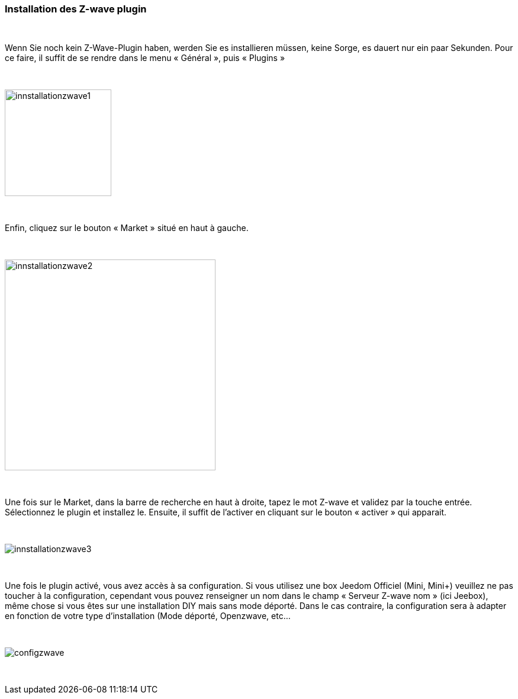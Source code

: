 :icons:
=== Installation des Z-wave plugin

{nbsp} +

Wenn Sie noch kein Z-Wave-Plugin haben, werden Sie es  installieren müssen, keine Sorge, es dauert nur ein paar Sekunden.
Pour ce faire, il suffit de se rendre dans le menu « Général », puis « Plugins »

{nbsp} +

image::../images/plugin/innstallationzwave1.jpg[width=180]

{nbsp} +

Enfin, cliquez sur le bouton « Market » situé en haut à gauche.

{nbsp} +

image::../images/plugin/innstallationzwave2.jpg[width=356]

{nbsp} +

Une fois sur le Market, dans la barre de recherche en haut à droite, tapez le mot Z-wave et validez par la touche entrée.
Sélectionnez le plugin et installez le. Ensuite, il suffit de l’activer en cliquant sur le bouton « activer » qui apparait.

{nbsp} +

image::../images/plugin/innstallationzwave3.jpg[]

{nbsp} +

Une fois le plugin activé, vous avez accès à sa configuration. Si vous utilisez une box Jeedom Officiel (Mini, Mini+) veuillez ne pas toucher à la configuration, cependant vous pouvez renseigner un nom dans le champ « Serveur Z-wave nom » (ici Jeebox), même chose si vous êtes sur une installation DIY mais sans mode déporté.
Dans le cas contraire, la configuration sera à adapter en fonction de votre type d’installation (Mode déporté, Openzwave, etc…

{nbsp} +

image::../images/plugin/configzwave.jpg[]

{nbsp} +